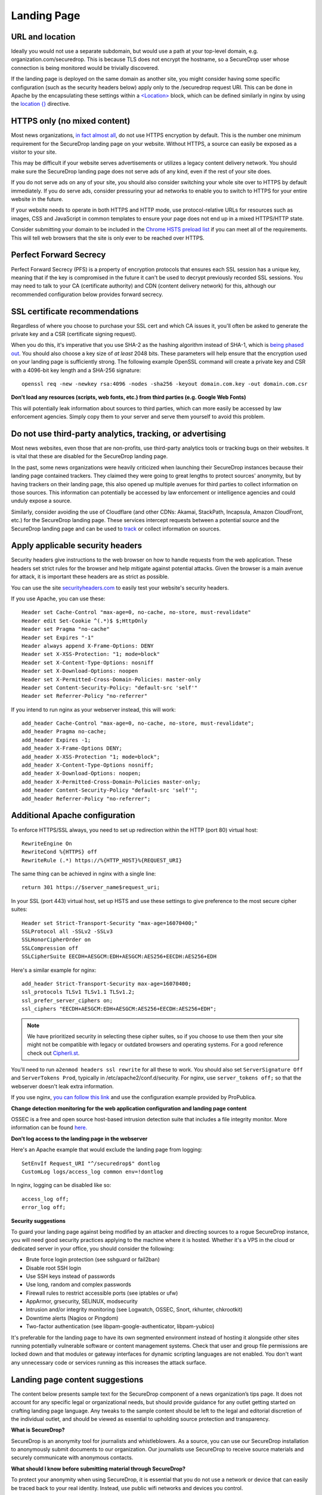 .. _Landing Page:

Landing Page
============

URL and location
----------------

Ideally you would not use a separate subdomain, but would use a path at
your top-level domain, e.g. organization.com/securedrop. This is because
TLS does not encrypt the hostname, so a SecureDrop user whose connection
is being monitored would be trivially discovered.

If the landing page is deployed on the same domain as another site, you
might consider having some specific configuration (such as the security
headers below) apply only to the /securedrop request URI. This can be done
in Apache by the encapsulating these settings within a
`<Location> <https://httpd.apache.org/docs/2.4/mod/core.html#location>`__
block, which can be defined similarly in nginx by using the
`location {} <http://nginx.org/en/docs/http/ngx_http_core_module.html#location>`__
directive.

HTTPS only (no mixed content)
-----------------------------

Most news organizations, `in fact almost
all <https://freedom.press/blog/2014/09/after-nsa-revelations-why-arent-more-news-organizations-using-https>`__,
do not use HTTPS encryption by default. This is the number one minimum
requirement for the SecureDrop landing page on your website. Without
HTTPS, a source can easily be exposed as a visitor to your site.

This may be difficult if your website serves advertisements or utilizes
a legacy content delivery network. You should make sure the SecureDrop
landing page does not serve ads of any kind, even if the rest of your
site does.

If you do not serve ads on any of your site, you should also consider
switching your whole site over to HTTPS by default immediately. If you
do serve ads, consider pressuring your ad networks to enable you to
switch to HTTPS for your entire website in the future.

If your website needs to operate in both HTTPS and HTTP mode, use
protocol-relative URLs for resources such as images, CSS and JavaScript
in common templates to ensure your page does not end up in a mixed
HTTPS/HTTP state.

Consider submitting your domain to be included in the `Chrome HSTS
preload list <https://hstspreload.appspot.com/>`__ if you can meet all
of the requirements. This will tell web browsers that the site is only
ever to be reached over HTTPS.

Perfect Forward Secrecy
-----------------------

Perfect Forward Secrecy (PFS) is a property of encryption protocols that
ensures each SSL session has a unique key, meaning that if the key is
compromised in the future it can't be used to decrypt previously
recorded SSL sessions. You may need to talk to your CA (certificate
authority) and CDN (content delivery network) for this, although our
recommended configuration below provides forward secrecy.

SSL certificate recommendations
-------------------------------

Regardless of where you choose to purchase your SSL cert and which CA
issues it, you'll often be asked to generate the private key and a CSR
(certificate signing request).

When you do this, it's imperative that you use SHA-2 as the hashing
algorithm instead of SHA-1, which is `being phased
out <http://googleonlinesecurity.blogspot.com/2014/09/gradually-sunsetting-sha-1.html>`__.
You should also choose a key size of *at least* 2048 bits. These
parameters will help ensure that the encryption used on your landing
page is sufficiently strong. The following example OpenSSL command will
create a private key and CSR with a 4096-bit key length and a SHA-256
signature:

::

    openssl req -new -newkey rsa:4096 -nodes -sha256 -keyout domain.com.key -out domain.com.csr

**Don't load any resources (scripts, web fonts, etc.) from third parties
(e.g. Google Web Fonts)**

This will potentially leak information about sources to third parties,
which can more easily be accessed by law enforcement agencies. Simply
copy them to your server and serve them yourself to avoid this problem.

Do not use third-party analytics, tracking, or advertising
----------------------------------------------------------

Most news websites, even those that are non-profits, use third-party
analytics tools or tracking bugs on their websites. It is vital that
these are disabled for the SecureDrop landing page.

In the past, some news organizations were heavily criticized when launching
their SecureDrop instances because their landing page contained
trackers. They claimed they were going to great lengths to protect
sources' anonymity, but by having trackers on their landing page, this also
opened up multiple avenues for third parties to collect information on
those sources. This information can potentially be accessed by law
enforcement or intelligence agencies and could unduly expose a source.

Similarly, consider avoiding the use of Cloudflare (and other CDNs: Akamai, StackPath, Incapsula, Amazon CloudFront, etc.) for the SecureDrop landing page. These services intercept requests between a potential source and the SecureDrop landing page and can be used to `track <https://github.com/Synzvato/decentraleyes/wiki/Frequently-Asked-Questions>`__ or collect information on sources.

Apply applicable security headers
---------------------------------

Security headers give instructions to the web browser on how to handle
requests from the web application. These headers set strict rules for
the browser and help mitigate against potential attacks. Given the
browser is a main avenue for attack, it is important these headers are
as strict as possible.

You can use the site
`securityheaders.com <https://securityheaders.com>`__ to easily test
your website's security headers.

If you use Apache, you can use these:

::

    Header set Cache-Control "max-age=0, no-cache, no-store, must-revalidate"
    Header edit Set-Cookie ^(.*)$ $;HttpOnly
    Header set Pragma "no-cache"
    Header set Expires "-1"
    Header always append X-Frame-Options: DENY
    Header set X-XSS-Protection: "1; mode=block"
    Header set X-Content-Type-Options: nosniff
    Header set X-Download-Options: noopen
    Header set X-Permitted-Cross-Domain-Policies: master-only
    Header set Content-Security-Policy: "default-src 'self'"
    Header set Referrer-Policy "no-referrer"

If you intend to run nginx as your webserver instead, this will work:

::

    add_header Cache-Control "max-age=0, no-cache, no-store, must-revalidate";
    add_header Pragma no-cache;
    add_header Expires -1;
    add_header X-Frame-Options DENY;
    add_header X-XSS-Protection "1; mode=block";
    add_header X-Content-Type-Options nosniff;
    add_header X-Download-Options: noopen;
    add_header X-Permitted-Cross-Domain-Policies master-only;
    add_header Content-Security-Policy "default-src 'self'";
    add_header Referrer-Policy "no-referrer";


Additional Apache configuration
-------------------------------

To enforce HTTPS/SSL always, you need to set up redirection within the
HTTP (port 80) virtual host:

::

    RewriteEngine On
    RewriteCond %{HTTPS} off
    RewriteRule (.*) https://%{HTTP_HOST}%{REQUEST_URI}

The same thing can be achieved in nginx with a single line:

::

    return 301 https://$server_name$request_uri;

In your SSL (port 443) virtual host, set up HSTS and use these settings
to give preference to the most secure cipher suites:

::

    Header set Strict-Transport-Security "max-age=16070400;"
    SSLProtocol all -SSLv2 -SSLv3
    SSLHonorCipherOrder on
    SSLCompression off
    SSLCipherSuite EECDH+AESGCM:EDH+AESGCM:AES256+EECDH:AES256+EDH

Here's a similar example for nginx:

::

    add_header Strict-Transport-Security max-age=16070400;
    ssl_protocols TLSv1 TLSv1.1 TLSv1.2;
    ssl_prefer_server_ciphers on;
    ssl_ciphers "EECDH+AESGCM:EDH+AESGCM:AES256+EECDH:AES256+EDH";

.. note:: We have prioritized security in selecting these cipher suites, so if
          you choose to use them then your site might not be compatible with
          legacy or outdated browsers and operating systems. For a good
          reference check out `Cipherli.st <https://cipherli.st/>`__.

You'll need to run ``a2enmod headers ssl rewrite`` for all these to
work. You should also set ``ServerSignature Off`` and
``ServerTokens Prod``, typically in /etc/apache2/conf.d/security. For nginx,
use ``server_tokens off;`` so that the webserver doesn't leak extra information.

If you use nginx, `you can follow this
link <https://gist.github.com/mtigas/8601685>`__ and use the
configuration example provided by ProPublica.

**Change detection monitoring for the web application configuration and
landing page content**

OSSEC is a free and open source host-based intrusion detection suite
that includes a file integrity monitor. More information can be found
`here. <https://ossec.github.io/>`__

**Don't log access to the landing page in the webserver**

Here's an Apache example that would exclude the landing page from
logging:

::

    SetEnvIf Request_URI "^/securedrop$" dontlog
    CustomLog logs/access_log common env=!dontlog

In nginx, logging can be disabled like so:

::

    access_log off;
    error_log off;

**Security suggestions**

To guard your landing page against being modified by an attacker and
directing sources to a rogue SecureDrop instance, you will need good
security practices applying to the machine where it is hosted. Whether
it's a VPS in the cloud or dedicated server in your office, you should
consider the following:

-  Brute force login protection (see sshguard or fail2ban)
-  Disable root SSH login
-  Use SSH keys instead of passwords
-  Use long, random and complex passwords
-  Firewall rules to restrict accessible ports (see iptables or ufw)
-  AppArmor, grsecurity, SELINUX, modsecurity
-  Intrusion and/or integrity monitoring (see Logwatch, OSSEC, Snort,
   rkhunter, chkrootkit)
-  Downtime alerts (Nagios or Pingdom)
-  Two-factor authentication (see libpam-google-authenticator,
   libpam-yubico)

It's preferable for the landing page to have its own segmented
environment instead of hosting it alongside other sites running
potentially vulnerable software or content management systems. Check
that user and group file permissions are locked down and that modules or
gateway interfaces for dynamic scripting languages are not enabled. You
don't want any unnecessary code or services running as this increases
the attack surface.

Landing page content suggestions
--------------------------------

The content below presents sample text for the SecureDrop component of a news 
organization’s tips page. It does not account for any specific legal 
or organizational needs, but should provide guidance for any outlet getting 
started on crafting landing page language. Any tweaks to the sample content 
should be left to the legal and editorial discretion of the individual outlet, 
and should be viewed as essential to upholding source protection and transparency.

**What is SecureDrop?**

SecureDrop is an anonymity tool for journalists and whistleblowers. As a source, 
you can use our SecureDrop installation to anonymously submit documents to our 
organization. Our journalists use SecureDrop to receive source materials and 
securely communicate with anonymous contacts.

**What should I know before submitting material through SecureDrop?**

To protect your anonymity when using SecureDrop, it is essential that you do 
not use a network or device that can easily be traced back to your real 
identity. Instead, use public wifi networks and devices you control.

- Do NOT access SecureDrop on your employer’s network.

- Do NOT access SecureDrop using your employer’s hardware. 

- Do NOT access SecureDrop on your home network. 

- DO access SecureDrop on a network not associated with you, like the wifi at a library or cafe.

**Got it. How can I submit files and messages through SecureDrop?**

Once you are connected to a public network at a cafe or library, download 
and install the `Tor Browser <https://www.torproject.org/projects/torbrowser>`_. 

Launch the Tor Browser. Visit our organization’s unique SecureDrop URL at 
**http://our-unique-URL.onion/**. 
Follow the instructions you find on our source page to 
send us materials and messages.

When you make your first submission, you will receive a unique codename. 
Memorize it. If you write it down, be sure to destroy the copy as soon as 
you’ve committed it to memory. Use your codename to sign back in to 
our source page, check for responses from our journalists, and upload 
additional materials.

**As a source, what else should I know?**

No tool can absolutely guarantee your security or anonymity. 
The best way to protect your privacy and anonymity as a source 
is to adhere to best practices.

You can use a separate computer you’ve designated specifically to handle 
the submission process. 
Or, you can use an alternate operating system like Tails, 
which boots from a USB stick and erases your activity at the end of every session.

A file contains valuable `metadata <https://ssd.eff.org/en/module/why-metadata-matters>`_ about its source — when it was created 
and downloaded, what machine was involved, the machine’s owner, etc.
You can scrub metadata from some files prior to submission using the Metadata 
Anonymization Toolkit featured in Tails.

Your online behavior can be extremely revealing. 
Regularly monitoring our publication’s social media or website can potentially 
flag you as a source. Take great care to think about what your online behavior 
might reveal, and consider using Tor Browser to mitigate such monitoring.

Our organization retains strict access control over our SecureDrop project. 
A select few journalists within our organization will have access to 
SecureDrop submissions. We control the servers that store your submissions, 
so no third party has direct access to the metadata or content of what you send us.

Do not discuss leaking or whistleblowing, even with trusted contacts. 